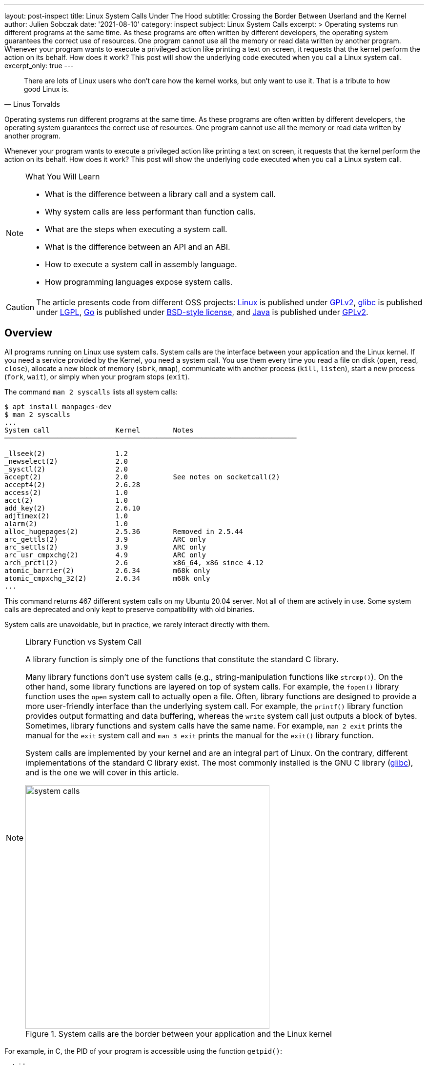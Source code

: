 ---
layout: post-inspect
title: Linux System Calls Under The Hood
subtitle: Crossing the Border Between Userland and the Kernel
author: Julien Sobczak
date: '2021-08-10'
category: inspect
subject: Linux System Calls
excerpt: >
  Operating systems run different programs at the same time. As these programs are often written by different developers, the operating system guarantees the correct use of resources. One program cannot use all the memory or read data written by another program. Whenever your program wants to execute a privileged action like printing a text on screen, it requests that the kernel perform the action on its behalf. How does it work? This post will show the underlying code executed when you call a Linux system call.
excerpt_only: true
---

:page-liquid:
:tabsize: 4
:imagesdir: {{ '/posts_resources/2021-08-10-linux-system-calls-under-the-hood/' | relative_url }}


[quote, Linus Torvalds]
____
There are lots of Linux users who don't care how the kernel works, but only want to use it. That is a tribute to how good Linux is.
____


[.lead]
Operating systems run different programs at the same time. As these programs are often written by different developers, the operating system guarantees the correct use of resources. One program cannot use all the memory or read data written by another program.

[.lead]
Whenever your program wants to execute a privileged action like printing a text on screen, it requests that the kernel perform the action on its behalf. How does it work? This post will show the underlying code executed when you call a Linux system call.

[NOTE]
.What You Will Learn
====
* What is the difference between a library call and a system call.
* Why system calls are less performant than function calls.
* What are the steps when executing a system call.
* What is the difference between an API and an ABI.
* How to execute a system call in assembly language.
* How programming languages expose system calls.
====

[CAUTION.license]
The article presents code from different OSS projects: link:https://github.com/torvalds/linux[Linux] is published under link:https://www.gnu.org/licenses/old-licenses/gpl-2.0.en.html[GPLv2], link:https://sourceware.org/git/gitweb.cgi?p=glibc.git[glibc] is published under link:https://www.gnu.org/licenses/lgpl-3.0.html[LGPL], link:https://github.com/golang/go[Go] is published under link:https://github.com/golang/go/blob/master/LICENSE[BSD-style license], and link:https://github.com/openjdk/jdk[Java] is published under link:https://github.com/openjdk/jdk/blob/master/LICENSE[GPLv2].

== Overview

All programs running on Linux use system calls. System calls are the interface between your application and the Linux kernel. If you need a service provided by the Kernel, you need a system call. You use them every time you read a file on disk (`open`, `read`, `close`), allocate a new block of memory (`sbrk`, `mmap`), communicate with another process (`kill`, `listen`), start a new process (`fork`, `wait`), or simply when your program stops (`exit`).

The command `man 2 syscalls` lists all system calls:

[source]
----
$ apt install manpages-dev
$ man 2 syscalls
...
System call                Kernel        Notes
───────────────────────────────────────────────────────────────────────

_llseek(2)                 1.2
_newselect(2)              2.0
_sysctl(2)                 2.0
accept(2)                  2.0           See notes on socketcall(2)
accept4(2)                 2.6.28
access(2)                  1.0
acct(2)                    1.0
add_key(2)                 2.6.10
adjtimex(2)                1.0
alarm(2)                   1.0
alloc_hugepages(2)         2.5.36        Removed in 2.5.44
arc_gettls(2)              3.9           ARC only
arc_settls(2)              3.9           ARC only
arc_usr_cmpxchg(2)         4.9           ARC only
arch_prctl(2)              2.6           x86_64, x86 since 4.12
atomic_barrier(2)          2.6.34        m68k only
atomic_cmpxchg_32(2)       2.6.34        m68k only
...
----

This command returns 467 different system calls on my Ubuntu 20.04 server. Not all of them are actively in use. Some system calls are deprecated and only kept to preserve compatibility with old binaries.

System calls are unavoidable, but in practice, we rarely interact directly with them.

[NOTE]
.Library Function vs System Call
====
A library function is simply one of the functions that constitute the standard C library.

Many library functions don’t use system calls (e.g., string-manipulation functions like `strcmp()`). On the other hand, some library functions are layered on top of system calls. For example, the `fopen()` library function uses the `open` system call to actually open a file. Often, library functions are designed to provide a more user-friendly interface than the underlying system call. For example, the `printf()` library function provides output formatting and data buffering, whereas the `write` system call just outputs a block of bytes. Sometimes, library functions and system calls have the same name. For example, `man 2 exit` prints the manual for the `exit` system call and `man 3 exit` prints the manual for the `exit()` library function.

System calls are implemented by your kernel and are an integral part of Linux. On the contrary, different implementations of the standard C library exist. The most commonly installed is the GNU C library (link:http://www.gnu.org/software/libc/[glibc]), and is the one we will cover in this article.

image::system-calls.png[title="System calls are the border between your application and the Linux kernel", width=500px]
====

For example, in C, the PID of your program is accessible using the function `getpid()`:

[source,c]
.getpid.c
----
#include <stdio.h>
#include <sys/types.h>
#include <unistd.h>

int main(void)
{
    pid_t pid;
    pid = getpid(); // <1>
    printf("PID=%d\n", pid);
    return 0;
}
----
<1> The `getpid()` library function is defined in `unistd.h` and returns the PID of the current process using the `getpid` system call.

Retrieving the PID of the current process is one of the most basic system calls. It simply returns the value stored in memory inside a data structure maintained by the kernel. It takes no arguments. It always succeeds. But calling `getpid()` is not like calling any other function.

Here is a minimal benchmark illustrating this difference:

[source,c]
.benchmark.c
----
#include <stdio.h>
#include <sys/types.h>
#include <unistd.h>
#include <time.h>

pid_t getdummyid() { // <1>
	return 1;
}

int main(void)
{
    pid_t pid;

	clock_t start_time;
    double elapsed_time;

    start_time = clock();
    for (int i=0; i<10000000; i++) { // <2>
        pid = getdummyid();
  	}
    elapsed_time = (double)(clock() - start_time) / CLOCKS_PER_SEC;
  	printf("Done getdummyid in %f seconds\n", elapsed_time);

    start_time = clock();
    for (int i=0; i<10000000; i++) { // <2>
        pid = getpid(); // <3>
  	}
	elapsed_time = (double)(clock() - start_time) / CLOCKS_PER_SEC;
  	printf("Done getpid     in %f seconds\n", elapsed_time);



	return 0;
}
----
<1> We defined a basic function returning an integer literal. Retrieving the PID of a process doesn't interact with a hardware device. Simply returning this integer is relatively close to reading this value from a data structure kept in memory.
<2> We call the two functions 1,000,000 times and measure how long it takes.

Here are the results on my laptop using Ubuntu 20.04 in a virtual server:

[source]
----
# gcc -o benchmark benchmark.c
# ./benchmark
Done getdummyid in 0.022424 seconds
Done getpid     in 4.141334 seconds
----

Calling a system call is, on this example, 200 times slower than calling a simple function. Indeed, a system call is not a simple function call. When you call the function `getpid()`, you use a wrapper implemented by glibc hiding the actual logic to execute a system call. Under the hood, this wrapper function does a lot of work:

* *Step 1*: The library function copies its arguments into registers. It also copies a number identifying the system call into a specific register. The library function then forces the processor to switch from user mode to kernel mode.
* *Step 2*: The kernel executes the system call:
** The kernel saves the state of the CPU (the register values).
** The kernel checks the validity of the system call number.
** The kernel invokes the right system call routine based on this number. This routine checks the validity of arguments and executes the logic of the system call.
** The kernel restores the state of the CPU and places the return value and the possible error in specific registers.
* *Step 3*: The library function checks for an error and set the global variable `errno`. The library returns to the caller.

That's a lot of work, for sure, and provides the beginning of an explanation for why system calls are more expensive.


== Step By Step

It's time to show the code behind system calls. We will use glibc (v2.33) and Linux kernel (v5.13) to illustrate the lines of code running between the user and kernel modes. We will continue with the `getpid` example.


=== User Mode (glibc)

==== The Objective

For this first step, the objective is to execute the system call `getpid` from the viewpoint of a user process. Concretely, we will have to specify values in specific CPU registers before calling a specific CPU instruction, and as different CPU architectures have different registers and different instructions set, the logic will be, of course, different 🙂 (based on your computer architecture).

For example, here is the assembly code to execute the `getpid` system call for the `amd64` architecture:

[source,asm]
----
mov rax, 39
syscall
----

Here is the same code for the `arm64` architecture:

[source,asm]
----
mov	r8, 172
svc
----

These two instructions are enough to request the kernel to returns the PID of the current process.

[NOTE]
.API vs ABI
====
Linux system calls are accessible using an _application binary interface_ (ABI). An ABI defines how a routine is accessed in machine code (hardware-dependent) whereas an API defines a similar access in source code (hardware-independent).

If Linux system calls were implemented using a standard C API, every program would have to call them like C functions. An ABI removes this restriction by asking the compiler or interpreter of your favorite language to generate the machine code (i.e., initializing the registers). ABI is for hardware what API is for software.

The link:https://wiki.osdev.org/System_V_ABI[System V Application Binary Interface] is the reference specification used by major Unix-like operating systems such as Linux. If we want to understand the previous code sample, we need to have a look in particular at the link:https://refspecs.linuxfoundation.org/elf/x86_64-abi-0.99.pdf[System V Application Binary Interface for AMD64]. This document is 100-page long, but only the section about the calling conventions are interesting:

____
. User-level applications use as integer registers for passing the sequence `%rdi`, `%rsi`, `%rdx`, `%rcx`, `%r8` and `%r9`. The kernel interface uses `%rdi`, `%rsi`, `%rdx`, `%r10`, `%r8` and `%r9`.
. A system-call is done via the `syscall` instruction. This clobbers `%rcx` and `%r11` as well as the `%rax` return value, but other registers are preserved.
. The number of the syscall has to be passed in register `%rax`.
. System-calls are limited to six arguments, no argument is passed directly on the stack.
. Returning from the `syscall`, register `%rax` contains the result of the system-call. A value in the range between -4095 and -1 indicates an error, it is `-errno`.
. Only values of class INTEGER or class MEMORY are passed to the kernel.
____

In our example, we don't have arguments to pass, but we still need to specify which system call we want to execute. Under the hood, a Linux system call is just a number. For `amd64`, the number 39 represents the `getpid` system call and must be specified in the register `rax` before calling the CPU instruction `syscall`.
====



==== The Code

Glibc implements the `getpid()` library function and many other similar functions to make accessible system calls in a friendly manner to C programs. Calling the `getpid` system call is not so different from calling any other system call. The number of arguments varies, and some calls do not return errors, but the logic is similar. Basically, glibc must put values in registers and call an instruction to delegate to the kernel. Therefore, to avoid code duplication, glibc adopts a declarative approach to implement these library functions.

For example, if you look inside the code source, you will only find the declaration of the function `getpid()`:

[source,c]
.include/unistd.h
----
extern __pid_t __getpid (void);
----

You will not find the implementation directly, at least not in an obvious manner.

System calls are defined in various `syscalls.list` files reflecting the differences between machine architectures. These files are then merged in a precise order. The format looks like this:

[source]
.
----
# File name	Caller	Syscall name	Args	Strong name	Weak names
...
execve  - execve  i:spp __execve  execve
flock   - flock   i:ii  __flock	  flock
getpid  - getpid  Ei:   __getpid  getpid
...
----

These files contain the metadata required to generate thin assembly wrappers around the corresponding system calls. For example, `getpid` arguments are defined as `Ei:`, which means:

* `E` → `errno` is not set by the call (i.e., the system call never fails).
* `i` → returns a scalar value (i.e., a integer representing the `pid_t`)
* `:` → separates the return context from the arguments. As there are no letters after it, it means the system call takes no argument.

These files are then read by the script `make-syscalls.sh`, launched by the `Makefile` when link:https://stackoverflow.com/a/68153847[building glibc]. This script outputs one rule for every system call:

[source]
.sysd-syscalls
----
#### CALL=getpid NUMBER=39 ARGS=i: SOURCE=-
ifeq (,$(filter getpid,$(unix-syscalls)))
unix-syscalls += getpid
$(foreach p,$(sysd-rules-targets), \
$(foreach o,$(object-suffixes),$(objpfx)$(patsubst %,$p,getpid)$o)): \
                $(..)sysdeps/unix/make-syscalls.sh
        $(make-target-directory)
        (echo '#define SYSCALL_NAME getpid'; \
         echo '#define SYSCALL_NARGS 0'; \
         echo '#define SYSCALL_ULONG_ARG_1 0'; \
         echo '#define SYSCALL_ULONG_ARG_2 0'; \
         echo '#define SYSCALL_SYMBOL __getpid'; \
         echo '#define SYSCALL_NOERRNO 1'; \
         echo '#define SYSCALL_ERRVAL 0'; \
         echo '#include <syscall-template.S>'; \
         echo 'weak_alias (__getpid, getpid)'; \
         echo 'hidden_weak (getpid)'; \
        ) | $(compile-syscall) \
		$(foreach p,$(patsubst %getpid,%,$(basename $(@F))),$($(p)CPPFLAGS))
endif
----

Here is an example of command when all of the pieces are put together:

[source]
----
(echo '#define SYSCALL_NAME getpid'; \
 echo '#define SYSCALL_NARGS 0'; \
 echo '#define SYSCALL_ULONG_ARG_1 0'; \
 echo '#define SYSCALL_ULONG_ARG_2 0'; \
 echo '#define SYSCALL_SYMBOL __getpid'; \
 echo '#define SYSCALL_NOERRNO 1'; \
 echo '#define SYSCALL_ERRVAL 0'; \
 echo '#include <syscall-template.S>'; \
 echo 'weak_alias (__getpid, getpid)'; \
 echo 'hidden_weak (getpid)'; \
) | /usr/bin/gcc -c  -I../include \
 -I$HOME/glibc/build/x86_64-linux-gnu/getpid \
 -I$HOME/glibc/build/x86_64-linux-gnu \
 -I../sysdeps/unix/sysv/linux/x86_64/64 \
 -I../sysdeps/unix/sysv/linux/x86_64 \
 -I../sysdeps/unix/sysv/linux/x86 \
 -I../sysdeps/x86/nptl \
 -I../sysdeps/unix/sysv/linux/wordsize-64 \
 -I../sysdeps/x86_64/nptl \
 -I../sysdeps/unix/sysv/linux/include \
 -I../sysdeps/unix/sysv/linux \
 -I../sysdeps/nptl \
 -I../sysdeps/pthread \
 -I../sysdeps/gnu \
 -I../sysdeps/unix/inet \
 -I../sysdeps/unix/sysv \
 -I../sysdeps/unix/x86_64 \
 -I../sysdeps/unix \
 -I../sysdeps/posix \
 -I../sysdeps/x86_64/64 \
 -I../sysdeps/x86_64/fpu/multiarch \
 -I../sysdeps/x86_64/fpu \
 -I../sysdeps/x86/fpu/include \
 -I../sysdeps/x86/fpu \
 -I../sysdeps/x86_64/multiarch \
 -I../sysdeps/x86_64  -I../sysdeps/x86 \
 -I../sysdeps/ieee754/float128 \
 -I../sysdeps/ieee754/ldbl-96/include \
 -I../sysdeps/ieee754/ldbl-96 \
 -I../sysdeps/ieee754/dbl-64/wordsize-64 \
 -I../sysdeps/ieee754/dbl-64 \
 -I../sysdeps/ieee754/flt-32 \
 -I../sysdeps/wordsize-64 \
 -I../sysdeps/ieee754 \
 -I../sysdeps/generic \
 -I.. -I../libio -I. \
 -D_LIBC_REENTRANT -include $HOME/glibc/build/libc-modules.h \
 -DMODULE_NAME=libc -include ../include/libc-symbols.h \
 -DPIC -DSHARED \
 -DTOP_NAMESPACE=glibc \
 -DASSEMBLER  \
 -g -Werror=undef -Wa,--noexecstack \
 -o $HOME/glibc/build/poxis/getpid.os -x assembler-with-cpp - \
 -MD -MP -MF $HOME/glibc/build/posix/getpid.os.dt -MT \
 $HOME/glibc/build/posix/getpid.os
----

The command compiles a C snippet from `stdin` using many directories containing header files, in particular, files named `sysdep.h`. These files declare macros representing the real assembly code for all supported architectures. For example:

[source,c]
.sysdeps/unix/sysv/linux/x86_64/sysdep.h
----
/* The Linux/x86-64 kernel expects the system call parameters in
   registers according to the following table:

    syscall number	rax
    arg 1		rdi
    arg 2		rsi
    arg 3		rdx
    arg 4		r10
    arg 5		r8
    arg 6		r9
*/

#undef INTERNAL_SYSCALL
#define INTERNAL_SYSCALL(name, nr, args...)              \
	internal_syscall##nr (SYS_ify (name), args)

#undef internal_syscall0
#define internal_syscall0(number, dummy...)              \
({                                                       \
    unsigned long int resultvar;                         \
    asm volatile (                                       \
    "syscall\n\t"							             \
    : "=a" (resultvar)							         \
    : "0" (number)                                       \
    : "memory", REGISTERS_CLOBBERED_BY_SYSCALL);         \
    (long int) resultvar;                                \
})

#undef internal_syscall1
#define internal_syscall1(number, arg1)                  \
({                                                       \
    unsigned long int resultvar;                         \
    TYPEFY (arg1, __arg1) = ARGIFY (arg1);               \
    register TYPEFY (arg1, _a1) asm ("rdi") = __arg1;    \
    asm volatile (                                       \
    "syscall\n\t"                                        \
    : "=a" (resultvar)                                   \
    : "0" (number), "r" (_a1)                            \
    : "memory", REGISTERS_CLOBBERED_BY_SYSCALL);         \
    (long int) resultvar;                                \
})

...
----

The result of the previous rule command is an object file. Let's inspect its content:

[source]
----
$ objdump -ldr posix/getpid.o

posix/getpid.o:     file format elf64-x86-64


Disassembly of section .text:

0000000000000000 <__getpid>:
__getpid():
/glibc/posix/../sysdeps/unix/syscall-template.S:91
   0:	f3 0f 1e fa          	endbr64
   4:	b8 27 00 00 00       	mov    $0x27,%eax
   9:	0f 05                	syscall
/glibc/posix/../sysdeps/unix/syscall-template.S:93
   b:	c3                   	retq
----

To sum up, when we are calling the `getpid()` library function, the alias `__getpid()` is really called. This function is implemented in assembly language and executes the same instructions we presented before.

In practice, not all system calls can be generated like this. A prior version of the `getpid()` library function used a cache to limit system calls since the PID of a process never changes. This cache was removed by link:https://repo.or.cz/glibc.git/commit/c579f48edba88380635ab98cb612030e3ed8691e[this commit], but if we move back in Git history, we can have a look at link:https://sourceware.org/glibc/wiki/SyscallWrappers[a different technique] used by glibc to implement library functions.

[source,c]
./sysdeps/unix/sysv/linux/getpid.c
----
#include <unistd.h>
#include <tls.h>
#include <sysdep.h>


static inline __attribute__((always_inline)) pid_t really_getpid (pid_t oldval);

static inline __attribute__((always_inline)) pid_t
really_getpid (pid_t oldval)
{
  if (__glibc_likely (oldval == 0))
    {
      pid_t selftid = THREAD_GETMEM (THREAD_SELF, tid);
      if (__glibc_likely (selftid != 0))
        return selftid;
    }

  INTERNAL_SYSCALL_DECL (err);
  pid_t result = INTERNAL_SYSCALL (getpid, err, 0);

  /* We do not set the PID field in the TID here since we might be
     called from a signal handler while the thread executes fork.  */
  if (oldval == 0)
    THREAD_SETMEM (THREAD_SELF, tid, result);
  return result;
}

pid_t
__getpid (void) // <1>
{
  pid_t result = THREAD_GETMEM (THREAD_SELF, pid); // <2>
  if (__glibc_unlikely (result <= 0))
    result = really_getpid (result); // <3>
  return result;
}

libc_hidden_def (__getpid)
weak_alias (__getpid, getpid)
libc_hidden_def (getpid)
----
<1> The function `__getpid()` is implemented as a C function.
<2> The code checks for the `pid` in the thread-local memory area to determine if the function has already been called.
<3> If the cache is empty, the code delegates to `really_getpid()` that checks the cache again before calling the macro `INTERNAL_SYSCALL` we have just covered before.

Of course, When a file like `getpid.c` is present, the script `make-syscalls.sh` does not override it:

[source]
.sysd-syscalls
----
#### CALL=getpid NUMBER=39 ARGS=Ei: SOURCE=sysdeps/unix/sysv/linux/getpid.c // <1>
----
<1> No rule is generated.

The code will simply be compiled with the rest of the glibc source code, reusing the same macros as the current implementation, which means the code always ends up with the `syscall` instruction to give control to the kernel.







=== Kernel Mode (Linux)


==== The Objective

The user process has just requested a service from the kernel. It filled the registers and called a special instruction to jump to a different location. Enter the kernel.

For this second step, the objective is for the kernel to register a procedure at this location. This procedure reads the system call number and looks at the table of system calls to find the address of the kernel function to call. Then after this function returns, it does a few checks and then returns to the user process.


==== The Code

First, we will look at the implementation of the `getpid()` system call.


===== Implementing a System Call

The main entry point for the `getpid` system call is called `sys_getpid()`, but you would not find the function declaration as such. System call functions are defined using the `SYSCALL_DEFINEn()` macro rather than explicitly, where `n` indicates the number of arguments. This macro takes the system call name followed by the `(type, name)` pairs for the parameters as arguments. The motivation is to make metadata available for other tools like tracing.

Here is the definition of the `getpid` system call :

[source,c]
.kernel/sys.c
----
/**
 * sys_getpid - return the thread group id of the current process
 *
 * Note, despite the name, this returns the tgid not the pid.  The tgid and
 * the pid are identical unless CLONE_THREAD was specified on clone() in
 * which case the tgid is the same in all threads of the same group.
 *
 * This is SMP safe as current->tgid does not change.
 */
SYSCALL_DEFINE0(getpid)
{
	return task_tgid_vnr(current); // <1>
}
----
<1> The code uses the `current` pointer representing the current task, which is issuing the syscall. The PID is then extracted from this struct. We will not cover it further.

This entry point also needs a corresponding function prototype in the reference file `include/linux/syscalls.h`. This prototype is marked as `asmlinkage` to match the way that system calls are invoked:

[source,c]
.include/linx/syscalls.h
----
/* kernel/sys.c */
asmlinkage long sys_getpid(void);
----

Finally, the system call must be registered in the system call table, so that the kernel can found it from its number.

Most architectures share a generic system call table:

[source,c]
.include/uapi/asm-generic/unistd.h
----
/* kernel/sys.c */
#define __NR_getpid 172
__SYSCALL(__NR_getpid, sys_getpid)
----

But some architectures (e.g. x86) have their own architecture-specific system call tables. For `amd64`, the system call table looks like:

[source]
.arch/x86/entry/syscalls/syscall_64.tbl
----
#
# 64-bit system call numbers and entry vectors
#
# The format is:
# <number> <abi> <name> <entry point>
...
39	common	getpid			sys_getpid // <1>
...
----
<1> We find again the number 39 representing the `getpid` system call on `amd64`.

That's pretty much all the steps required when link:https://www.kernel.org/doc/html/v4.12/process/adding-syscalls.html[adding a new system call in Linux].

Now, we must look at the glue between the `syscall` CPU instruction and the system call function we have just presented.




===== Initializing the System Call Entry

On `amd64`, the instruction `syscall` put the address present in the register `IA32_LSTAR` into the register `RIP`, the instruction pointer. After this step, the handler at that location will be executed in a CPU privileged mode. It means that the kernel needs to put the system call entry address into the `IA32_LSTAR` register during its initialization.


[NOTE]
.`int 0x80` vs `syscall`
====
Many online code examples use the `int 0x80` instruction instead of `syscall`. This instruction was the only option on `i386` architecture (`x86`) and is still available on `amd64` architecture (`x86-64`) since this latter is a superset of the former for backward-compatibility reasons (i.e., code compiled to `x86` is portable to `x86-64`).

For example, the `getpid` system call can be executed in two different ways on `amd64`:

[source,asm]
----
; getpid (x86)
mov eax, 20
int 0x80

; getpid (x86-64)
mov rax, 39
syscall
----

Similar instructions exist for other architectures too. The motivation is always to transition from user to kernel mode in a secure way—an application cannot just jump to arbitrary kernel code.

For an implementation viewpoint:

* `int 0x80` relies on software interrupts. The idea is to use the same method to enter the kernel as hardware interrupts do (ex: when pressing a key on your keyboard).
* `syscall` (and `sysenter`) relies on specific CPU instructions designed for the specific use case of system calls and thus comes with optimizations.

`syscall` is more performant because it does less operations (`syscall` does not generate a software interrupt) and based on link:https://x86.lol/generic/2019/07/04/kernel-entry.html[some benchmarks], using `syscall` is a magnitude faster (~5 times faster), which is fast compared to `int 0x80` but still slow compared to calling a local function.
====


The kernel starts when the function `start_kernel` defined in `init/main.c` is called. This function installs various interrupt handlers using the function `trap_init`, which called `cpu_init`, which called `syscall_init`. Let's look at the implementation of this last function (for `amd64`):

[source,c]
.arch/x86/kernel/cpu/common.c
----
void syscall_init(void)
{
	wrmsr(MSR_STAR, 0, (__USER32_CS << 16) | __KERNEL_CS); // <1>
	wrmsrl(MSR_LSTAR, (unsigned long)entry_SYSCALL_64); // <2>
  ...
}
----
<1> `MSR_*` are link:https://en.wikipedia.org/wiki/Model-specific_register[Model-specific Register] and can only be written by the privileged CPU instruction `wrmsr`. This first line is low-level code to ensure that we return to user code with the related privilege.
<2> `entry_SYSCALL_64` is the system call entry. We store the address of this function.


Now that the system call entry is ready, we are ready too to see what happens when the `syscall` instruction is called, but first, we still have to introduce the system call table.


===== Initializing the System Calls Table

Any system call will trigger the execution of the system call entry we have just configured. This function determines which system call routine to execute by looking into the system call table for the system call number.

This table is represented by the `sys_call_table` array in the Linux kernel:

[source,c]
.arch/x86/entry/syscall_64.c
----
asmlinkage const sys_call_ptr_t sys_call_table[__NR_syscall_max+1] = {
	[0 ... __NR_syscall_max] = &__x64_sys_ni_syscall, // <1>
  #include <asm/syscalls_64.h> // <2>
};
----
<1> All elements point initially to the `sys_ni_syscall` function, which is a fallback function simply returning `-ENOSYS` (`Function not implemented`).
<2> The header file `asm/syscalls_64.h` is generated dynamically from the list of system calls on your system and overrides the default handler for all defined system calls.

This `asm/syscalls_64.h` file is generated by the script `arch/x86/entry/syscalls/syscalltbl.sh` and the result looks like:

[source,c]
.asm/syscalls_64.h
----
__SYSCALL_COMMON(0, sys_read, sys_read)
__SYSCALL_COMMON(1, sys_write, sys_write)
...
__SYSCALL_COMMON(39, sys_getpid, sys_getpid)
...
----

If we evaluate the macros, our system call table initialization looks like this:

[source,c]
----
asmlinkage const sys_call_ptr_t sys_call_table[__NR_syscall_max+1] = {
  [0 ... __NR_syscall_max] = &__x64_sys_ni_syscall,
  [0] = sys_read,
  [1] = sys_write,
  ...
  [39] = sys_getpid,
  ...
};
----

At this point, we have already configured the system call entry, and the system call table is ready for this handler to determine the system call to execute. Let's do it.



===== Entering a System Call

As we have seen, the system call entry is defined by the `entry_SYSCALL_64` function defined like this:

[source,c]
.arch/x86/entry/entry_64.S
----
.code64
.section .entry.text, "ax"

/*
 * 64-bit SYSCALL instruction entry. Up to 6 arguments in registers.
 *
 * This is the only entry point used for 64-bit system calls.  The
 * hardware interface is reasonably well designed and the register to
 * argument mapping Linux uses fits well with the registers that are
 * available when SYSCALL is used.
 *
 * Registers on entry:
 * rax  system call number
 * rcx  return address
 * r11  saved rflags
 * rdi  arg0
 * rsi  arg1
 * rdx  arg2
 * r10  arg3
 * r8   arg4
 * r9   arg5
 *
 * Only called from user space.
 */
SYM_CODE_START(entry_SYSCALL_64)
	...

	/* IRQs are off. */
	movq	%rax, %rdi
	movq	%rsp, %rsi
	call	do_syscall_64

	movq	RCX(%rsp), %rcx
	movq	RIP(%rsp), %r11

	cmpq	%rcx, %r11
	jne	swapgs_restore_regs_and_return_to_usermode

	...
SYM_CODE_END(entry_SYSCALL_64)
----

The line that interests us is the system call execution:

[source]
----
call	do_syscall_64
----

Where the function `do_syscall_64` is defined like this:

[source,c]
.arch/x86/entry/common.c
----
__visible noinstr void do_syscall_64(unsigned long nr, struct pt_regs *regs)
{
	nr = syscall_enter_from_user_mode(regs, nr);

	if (likely(nr < NR_syscalls)) { // <1>
		nr = array_index_nospec(nr, NR_syscalls); // <2>
		regs->ax = sys_call_table[nr](regs); // <3>
	}
	syscall_exit_to_user_mode(regs);
}
----
<1> Check the system call number is valid. The value of `NR_syscalls` is determined at compile time.
<2> Clamp the index within `[0..NR_syscalls]`.
<3> Execute the function present in the system call table with the specified number.

After a system call handler returns, the system call entry restores registers, flags and pushes the return address of the user process before exiting with the `sysretq` instruction. Then, the user program continues where it left off. Our long journey in Linux system calls is finished.

image::system-call-steps.png[title="Steps when executing a system call", width=650px]





[NOTE]
.Try It Out!
====
The code was tested on Ubuntu 20.04. You can recreate the same environment using a local virtual machine if you are running on a different operating system. I use link:https://www.vagrantup.com/[Vagrant] on my machine:

[source,shell]
----
$ mkdir sandbox/
$ cd sandbox
$ cat > Vagrantfile << EOF
cat Vagrantfile
# -*- mode: ruby -*-
Vagrant.configure("2") do |config|
  config.vm.box = "bento/ubuntu-20.04"
end
EOF
$ vagrant up
$ vagrant ssh
vagrant@vagrant:~$ lsb_release -a
Distributor ID:	Ubuntu
Description:	Ubuntu 20.04.1 LTS
Release:	20.04
Codename:	focal
----

When using a virtual machine, calling a system call is no different from what we have presented. As the processors are virtual, the hypervisor is responsible for converting machine code generated to the host architecture. link:https://stackoverflow.com/questions/14415050/how-are-system-calls-handled-in-a-virtual-machine/25485159[Several techniques exist] to handle this. A naive approach is for the hypervisor to trap system calls and delegate to the guest OS using different system calls specific to this OS and its architecture.

What follows is a basic program written in Assembly for `amd64` architecture and executing the system calls `getpid` and `exit`. (The second is required if you don't want your program to crash abruptly at the end.)

[source,asm]
.getpid.asm
----
section .data      ; Section containing initialised data

section .bss       ; Section containing uninitialised data

section .text      ; Section containig code

global _start      ; Linker needs this to find the entry point

_start:
	; getpid
	mov rax, 0x27
	syscall

	; exit
	mov rax, 60
	xor edi, edi
	syscall
----


What we have is still a text file with assembly language instructions. It is not a format that a computer can run. Assembly language is text (source code) that must be converted into bytes (machine code). Therefore, we need to run a few commands first:

* `nasm`: The assembler "assembles" the instructions to machine code bytes to create an object file.
* `ld`: The linker turns this object file into an executable file that the operating system can run. (As we have only one object file, the linker does almost nothing but is a mandatory step.)

image::compilation.png[width=600px]

Let's create the executable:

[source]
----
$ nasm -f elf64 -g -F dwarf getpid.asm
$ ld -o getpid getpid.o
$ ./getpid
----

The program outputs nothing. We haven't write code for that. We can solve this problem using a debugger to inspect registers but first, let's dump some information about our object file:

[source]
----
$ objdump -d getpid

getpid:     file format elf64-x86-64

Disassembly of section .text:

0000000000401000 <_start>:
  401000:	b8 27 00 00 00       	mov    $0x27,%eax
  401005:	0f 05                	syscall
  401007:	b8 3c 00 00 00       	mov    $0x3c,%eax
  40100c:	31 ff                	xor    %edi,%edi
  40100e:	0f 05                	syscall
----

The result of the `getpid` system call will be available starting with the address `401007` in the register `rax`.

[source]
----
# gdb getpid
Reading symbols from getpid...
----

Let's output some information about our file:

[source]
----
(gdb) info files
Symbols from "/home/vagrant/getpid".
Local exec file:
	`/home/vagrant/getpid', file type elf64-x86-64.
	Entry point: 0x401000 // <1>
	0x0000000000401000 - 0x0000000000401010 is .text
----
<1> We retrieve the initial address `0x401000` as reported previously by the command `objdump`.

Let's add a breakpoint to stop after the system call execution:

[source]
----
(gdb) break *0x401007
Breakpoint 1 at 0x401007: file getpid.asm, line 15.
(gdb) run
Starting program: /home/vagrant/getpid

Breakpoint 1, _start () at getpid.asm:15
15		mov eax,60
----

Print the value of the register `rax`:

[source]
----
(gdb) info register rax
rax            0xfdb               4066
----

In a second terminal:

[source]
----
# ps fauxww | grep getpid
root        4064  0.1  2.2  36168 22884 pts/0    S+   \_ gdb getpid
root        4066  0.0  0.0    156    16 pts/0    t        \_ /home/vagrant/getpid
----

The output confirms that the PID of our program is `4066`. We successfully executed our first system call using assembly code!
====






== Case Studies

=== Go

We will use the Go programming language and explain using code how the language makes system calls accessible to Go developers. We will still use the `getpid` system call for the example.

The function `Getpid` is implemented by the package `os`:

[source,go]
.src/os/exec.go
----
package os

import (
	"syscall"
)

func Getpid() int { return syscall.Getpid() }
----

The code simply delegates to the package `syscall`. This package contains files implementing system calls for every supported architecture. For example, the file `zsyscall_linux_amd64` provides the implementation of system calls for the `amd64` architecture. Other files such as `zsyscall_linux_arm64` exist in the same package. Go build constraints are used to determine which file is finally included when building the binary:

[source.go]
.src/syscall/zsycall_linux_amd64.go
----
//go:build linux && amd64
// +build linux,amd64
----

Here is the definition of `Getpid` for `amd64` architecture:

[source,go]
.src/syscall/zsycall_linux_amd64.go
----
// THIS FILE IS GENERATED BY THE COMMAND AT THE TOP; DO NOT EDIT

func Getpid() (pid int) {
	r0, _ := rawSyscallNoError(SYS_GETPID, 0, 0, 0)
	pid = int(r0)
	return
}
----

As visible from the code, this file was generated from the template file `syscall_linux_amd64.go`. Here is a snippet from this file:

[source,go]
.src/syscall/syscall_linux.go
----
...
//sysnb	Getpid() (pid int)
...
----

This prototype definition of the `getpid` system call specifies the number of arguments, if errors can be returned, and also if the current goroutine must be suspended during the execution of the system call (`sys` vs `sysnb` = suspend vs continue). The utility program link:https://github.com/golang/go/blob/go1.16.6/src/syscall/mksyscall.pl[`mksyscall.pl`] present in the same package reads this template file to generate the implementations of system call wrappers like `Getpid()`.

What remains to cover is the code behind this line included in the generated code:

[source,go]
----
r0, _ := rawSyscallNoError(SYS_GETPID, 0, 0, 0)
----

This function `rawSyscallNoError` is defined like this:

[source,go]
.src/syscall/syscall_linux.go
----
package syscall

func rawSyscallNoError(trap, a1, a2, a3 uintptr) (r1, r2 uintptr)
----

In Go, a function declaration may omit the body. Such a declaration provides the signature for a function implemented outside Go, such as an assembly routine.

The code belongs in the link:https://godoc.org/golang.org/x/sys/unix[`sys/unix` package]. This package regroups the assembly code to execute system calls. Porting Go to a new architecture/OS combination or supporting a new syscall implies changes in this package like updating the hand-written assembly files at `asm_${GOOS}_${GOARCH}.s`, which are parsed by the Go tooling to build the final code.

Here is the native implementation for Linux of the function `rawSyscallNoError`:

[source,asm]
.src/cmd/vendor/golang.org/x/sys/unix/asm_linux_amd64.s
----
TEXT ·RawSyscallNoError(SB),NOSPLIT,$0-48
	MOVQ	a1+8(FP), DI
	MOVQ	a2+16(FP), SI
	MOVQ	a3+24(FP), DX
	MOVQ	$0, R10
	MOVQ	$0, R8
	MOVQ	$0, R9
	MOVQ	trap+0(FP), AX	// syscall entry
	SYSCALL
	MOVQ	AX, r1+32(FP)
	MOVQ	DX, r2+40(FP)
	RET
----

NOTE: The logic should look familiar if you remember the calling conventions in the System V ABI specification.

Concerning the `getpid` system call, the const `SYS_GETPID` is defined like this:

[source,go]
.src/cmd/vendor/golang.org/x/sys/unix/zsysnum_linux_amd64.go
----
SYS_GETPID                 = 39
----

And now, the native implementation of the `getpid` system call:

[source,asm]
.src/runtime/sys_linux_amd64.s
----
#define SYS_getpid		39

TEXT ·getpid(SB),NOSPLIT,$0-8
	MOVL	$SYS_getpid, AX
	SYSCALL
	MOVQ	AX, ret+0(FP)
	RET
----

For comparison, here is the same code for the `arm64` architecture:

[source]
.src/runtime/sys_linux_arm64.s
----
#define SYS_getpid		172

TEXT ·getpid(SB),NOSPLIT|NOFRAME,$0-8
	MOVD	$SYS_getpid, R8
	SVC
	MOVD	R0, ret+0(FP)
	RET
----


That's all. You have reviewed the standard Go code to execute a system call on Linux.



=== Java

Since Java 9, the process API can be used to get the current process ID.

[source,java]
----
long pid = ProcessHandle.current().pid(); // <1>
----
<1> We grab a handle to the current process and then query the PID.

This method is implemented in the type link:https://github.com/openjdk/jdk/blob/jdk-16+36/src/java.base/share/classes/java/lang/ProcessHandleImpl.java[`ProcessHandlerImpl`] like this:

[source,java]
.java/lang/ProcessHandleImpl.java
----
package java.lang;

/**
 * ProcessHandleImpl is the implementation of ProcessHandle.
 *
 * @see Process
 * @since 9
 */
@jdk.internal.ValueBased
final class ProcessHandleImpl implements ProcessHandle {

    static {
        long pid = getCurrentPid0();
    }

    /**
     * The pid of this ProcessHandle.
     */
    private final long pid;

    /**
     * Returns the native process ID.
     * A {@code long} is used to be able to fit the system specific binary values
     * for the process.
     *
     * @return the native process ID
     */
    @Override
    public long pid() {
        return pid;
    }

    /**
     * Return the pid of the current process.
     *
     * @return the pid of the  current process
     */
    private static native long getCurrentPid0();
}
----

The code delegates to the `native` function `getCurrentPid0` implemented in C in link:https://github.com/openjdk/jdk/blob/jdk-16+36/src/java.base/unix/native/libjava/ProcessHandleImpl_unix.c[`ProcessHandleImpl_unix.c`]:

[source,c]
.src/java.base/unix/native/libjava/ProcessHandleImpl_unix.c
----
#include "jni.h"
#include "jni_util.h"
#include "java_lang_ProcessHandleImpl.h"
#include "java_lang_ProcessHandleImpl_Info.h"

#include "ProcessHandleImpl_unix.h"

#include <unistd.h>

/*
 * Class:     java_lang_ProcessHandleImpl
 * Method:    getCurrentPid0
 * Signature: ()J
 */
JNIEXPORT jlong JNICALL
Java_java_lang_ProcessHandleImpl_getCurrentPid0(JNIEnv *env, jclass clazz) {
    pid_t pid = getpid(); // <1>
    return (jlong) pid;
}
----
<1> The link:https://linux.die.net/man/3/getpid[function `getpid()`] is defined by glibc.

As Java native methods are implemented in C, the code can reuse existing function libraries supported by glibc that we have already covered. We are back to square one. It's time to close this blog post.





'''




== `mov rax, 60`

As we have seen through this article, a system call is definitively not a simple function call. A lot of code is executed to delegate the responsibility to the kernel to ensure we are privileged to run it.

System calls are essential for developers. They define the capabilities of your system. For example, the link:https://man7.org/linux/man-pages/man7/epoll.7.html[`epoll` system call] helped link:https://www.nginx.com/[Nginx] to solve the link:https://en.wikipedia.org/wiki/C10k_problem[C10k problem] by offering a event-driven I/O model, the link:https://man7.org/linux/man-pages/man2/inotify_init.2.html[`inotify_*` system calls] allows link:https://github.com/facebook/create-react-app/blob/v4.0.0/docusaurus/docs/troubleshooting.md#npm-start-fail-due-to-watch-error[`react-scripts`] to automatically rerun your tests when you are making a code change, the link:https://man7.org/linux/man-pages/man2/sendfile.2.html[`sendfile` system call] supports the link:https://en.wikipedia.org/wiki/Zero-copy[Zero-Copy] optimization used by link:https://kafka.apache.org/08/documentation.html[Kafka], which is one of the main reasons explaining its performance, the link:https://man7.org/linux/man-pages/man2/ptrace.2.html[`ptrace` system call] is link:https://unix.stackexchange.com/questions/6933/how-does-a-debugger-work-in-linux/375257[used by debugguers] like gdb to inspect your program using breakpoints, and so on. The question is, therefore, what are you going to build using these system calls? 😉


[NOTE.remember]
.To Remember
====
* *System calls are doors to the kernel*. They act like a security guard that must check your identity before executing your action. This could not be as fast as staying in the same room and executing the action yourself.
* *System calls are dependent on your architecture*. The ABI defines which registers and which instructions must be used on your architecture.
* *System calls are accessible in the standard library of your programming language*. But as modern languages are often implemented in their own language, they cannot interact directly with registers and must implement workarounds like rewriting the logic in Assembly and relying on the compiler to merge it with the rest of the compiled code.
* *System calls are often implemented in a generic way*. Glibc lists most system calls in metadata files and uses a build tool to generate the source files. Similar toolings exist in Go and inside the Linux kernel.
====
